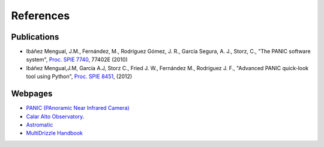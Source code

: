 References
==========

Publications
------------

- Ibáñez Mengual, J.M., Fernández, M., Rodríguez Gómez, J. R., García Segura, A. J., Storz, C., "The PANIC software system", `Proc. SPIE 7740`_, 77402E (2010)

- Ibáñez Mengual,J.M, García A.J, Storz C., Fried J. W., Fernández M., Rodríguez J. F., "Advanced PANIC quick-look tool using Python", `Proc. SPIE 8451`_, (2012)

Webpages
--------

- `PANIC (PAnoramic Near Infrared Camera) <http://www.iaa.es/PANIC>`_

- `Calar Alto Observatory <http://www.caha.es>`_.

- `Astromatic <http://www.astromatic.net/>`_

- `MultiDrizzle Handbook <http://stsdas.stsci.edu/multidrizzle/>`_


.. _Proc. SPIE 7740 : http://proceedings.spiedigitallibrary.org/proceeding.aspx?articleid=751764
.. _Proc. SPIE 8451: http://proceedings.spiedigitallibrary.org/proceeding.aspx?articleid=1363096
